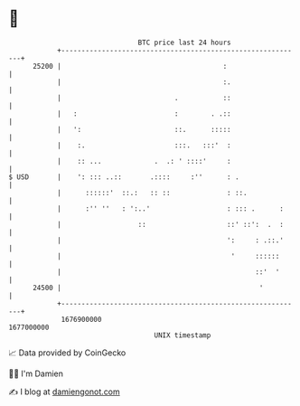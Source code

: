 * 👋

#+begin_example
                                   BTC price last 24 hours                    
               +------------------------------------------------------------+ 
         25200 |                                        :                   | 
               |                                        :.                  | 
               |                            .           ::                  | 
               |   :                        :        . .::                  | 
               |   ':                       ::.      :::::                  | 
               |    :.                      :::.   :::'  :                  | 
               |    :: ...             .  .: ' ::::'     :                  | 
   $ USD       |    ': ::: ..::       .::::     :''      : .                | 
               |      ::::::'  ::.:   :: ::              : ::.              | 
               |      :'' ''   : ':..'                   : ::: .      :     | 
               |                   ::                    ::' ::':  .  :     | 
               |                                         ':     : .::.'     | 
               |                                          '     ::::::      | 
               |                                                ::'  '      | 
         24500 |                                                 '          | 
               +------------------------------------------------------------+ 
                1676900000                                        1677000000  
                                       UNIX timestamp                         
#+end_example
📈 Data provided by CoinGecko

🧑‍💻 I'm Damien

✍️ I blog at [[https://www.damiengonot.com][damiengonot.com]]
